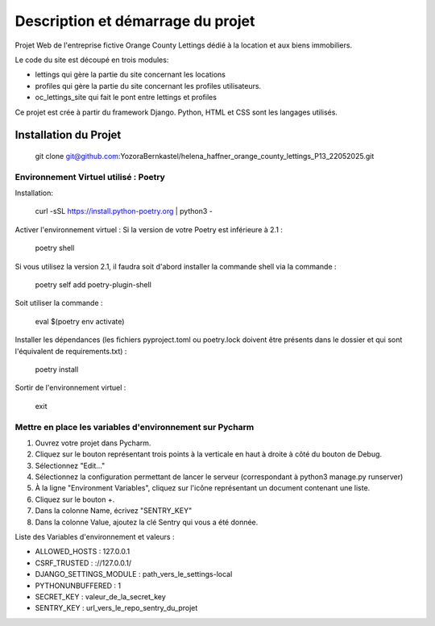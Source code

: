 Description et démarrage du projet
==================================================

Projet Web de l'entreprise fictive Orange County Lettings dédié à la location et aux
biens immobiliers.

Le code du site est découpé en trois modules:

- lettings qui gère la partie du site concernant les locations
- profiles qui gère la partie du site concernant les profiles utilisateurs.
- oc_lettings_site qui fait le pont entre lettings et profiles

Ce projet est crée à partir du framework Django.
Python, HTML et CSS sont les langages utilisés.

Installation du Projet
~~~~~~~~~~~~~~~~~~~~~~
 git clone git@github.com:YozoraBernkastel/helena_haffner_orange_county_lettings_P13_22052025.git

======================================
Environnement Virtuel utilisé : Poetry
======================================
Installation:

 curl -sSL https://install.python-poetry.org | python3 -

Activer l'environnement virtuel : Si la version de votre Poetry est inférieure à 2.1 :

 poetry shell

Si vous utilisez la version 2.1, il faudra soit d'abord installer la commande shell via la commande :

 poetry self add poetry-plugin-shell

Soit utiliser la commande :

 eval $(poetry env activate)

Installer les dépendances (les fichiers pyproject.toml ou poetry.lock doivent être présents dans le dossier et qui sont l'équivalent de requirements.txt) :

 poetry install

Sortir de l'environnement virtuel :

 exit

=========================================================
Mettre en place les variables d'environnement sur Pycharm
=========================================================
1. Ouvrez votre projet dans Pycharm.
2. Cliquez sur le bouton représentant trois points à la verticale en haut à droite à côté du bouton de Debug.
3. Sélectionnez "Edit..."
4. Sélectionnez la configuration permettant de lancer le serveur (correspondant à python3 manage.py runserver)
5. À la ligne "Environment Variables", cliquez sur l'icône représentant un document contenant une liste.
6. Cliquez sur le bouton +.
7. Dans la colonne Name, écrivez "SENTRY_KEY"
8. Dans la colonne Value, ajoutez la clé Sentry qui vous a été donnée.

Liste des Variables d'environnement et valeurs :

- ALLOWED_HOSTS : 127.0.0.1
- CSRF_TRUSTED : ://127.0.0.1/
- DJANGO_SETTINGS_MODULE : path_vers_le_settings-local
- PYTHONUNBUFFERED : 1
- SECRET_KEY : valeur_de_la_secret_key
- SENTRY_KEY : url_vers_le_repo_sentry_du_projet

